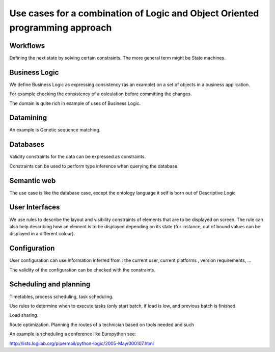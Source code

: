 Use cases for a combination of Logic and Object Oriented programming approach
-------------------------------------------------------------------------------

Workflows
=========

Defining the next state by solving certain constraints. The more
general term might be State machines.

Business Logic
==============

We define Business Logic as expressing consistency (as an example) on
a set of objects in a business application.

For example checking the consistency of a calculation before
committing the changes.

The domain is quite rich in example of uses of Business Logic.

Datamining
===========

An example is Genetic sequence matching.

Databases
=========

Validity constraints for the data can be expressed as constraints.

Constraints can be used to perform type inference when querying the
database.

Semantic web
=============

The use case is like the database case, except the ontology language
it self is born out of Descriptive Logic


User Interfaces
===============

We use rules to describe the layout and visibility constraints of
elements that are to be displayed on screen. The rule can also help
describing how an element is to be displayed depending on its state
(for instance, out of bound values can be displayed in a different
colour).

Configuration
==============

User configuration can use information inferred from : the current
user, current platforms , version requirements, ...

The validity of the configuration can be checked with the constraints.


Scheduling and planning
========================

Timetables, process scheduling, task scheduling.

Use rules to determine when to execute tasks (only start batch, if load
is low, and previous batch is finished.

Load sharing.

Route optimization. Planning the routes of a technician based on tools
needed and such

An example is scheduling a conference like Europython see:

http://lists.logilab.org/pipermail/python-logic/2005-May/000107.html

